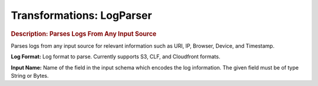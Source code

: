 .. meta::
    :author: Cask Data, Inc.
    :copyright: Copyright © 2015 Cask Data, Inc.

==========================
Transformations: LogParser
==========================

.. rubric:: Description: Parses Logs From Any Input Source

Parses logs from any input source for relevant information such as URI, IP, Browser, Device, and
Timestamp.
  
**Log Format:** Log format to parse. Currently supports S3, CLF, and Cloudfront formats.

**Input Name:** Name of the field in the input schema which encodes the
log information. The given field must be of type String or Bytes.